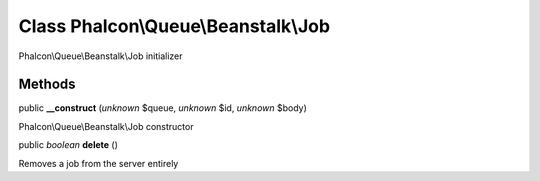Class **Phalcon\\Queue\\Beanstalk\\Job**
========================================

Phalcon\\Queue\\Beanstalk\\Job initializer


Methods
---------

public  **__construct** (*unknown* $queue, *unknown* $id, *unknown* $body)

Phalcon\\Queue\\Beanstalk\\Job constructor



public *boolean*  **delete** ()

Removes a job from the server entirely



